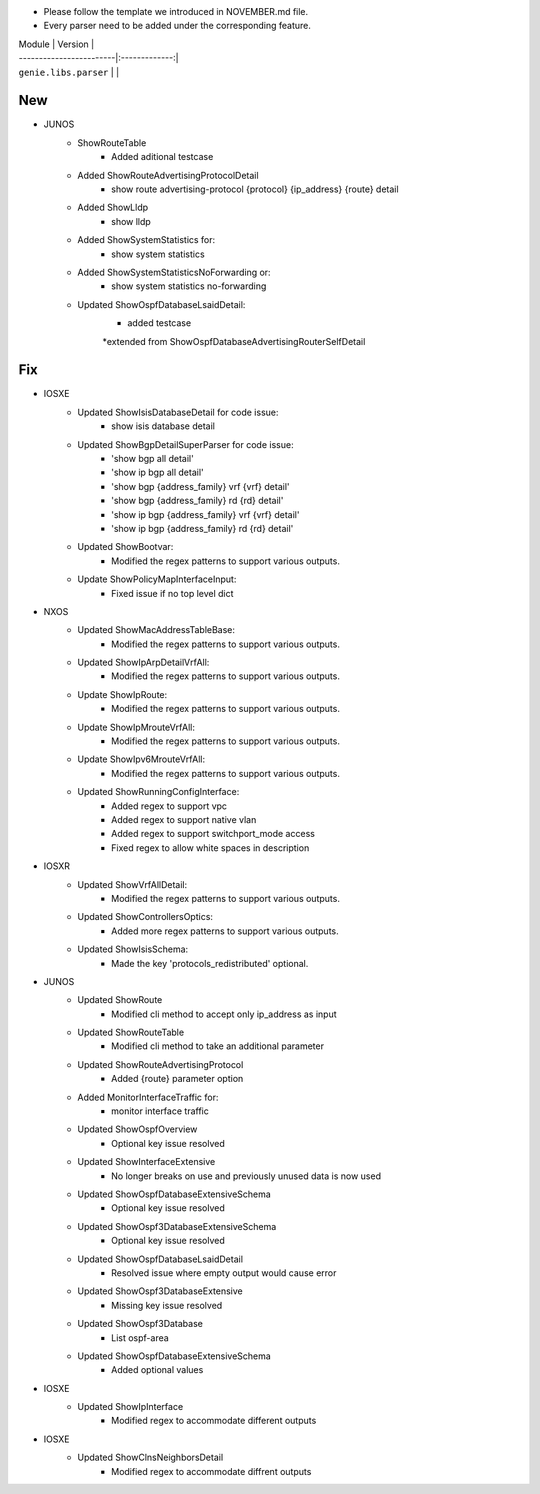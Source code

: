 * Please follow the template we introduced in NOVEMBER.md file.
* Every parser need to be added under the corresponding feature.

| Module                  | Version       |
| ------------------------|:-------------:|
| ``genie.libs.parser``   |               |

--------------------------------------------------------------------------------
                                New
--------------------------------------------------------------------------------

* JUNOS
    * ShowRouteTable
        * Added aditional testcase
    * Added ShowRouteAdvertisingProtocolDetail
        * show route advertising-protocol {protocol} {ip_address} {route} detail
    * Added ShowLldp
        * show lldp
    * Added ShowSystemStatistics for:
        * show system statistics
    * Added ShowSystemStatisticsNoForwarding or:
        * show system statistics no-forwarding
    * Updated ShowOspfDatabaseLsaidDetail:
        * added testcase
        *extended from ShowOspfDatabaseAdvertisingRouterSelfDetail


--------------------------------------------------------------------------------
                                Fix
--------------------------------------------------------------------------------

* IOSXE
    * Updated ShowIsisDatabaseDetail for code issue:
        * show isis database detail
    * Updated ShowBgpDetailSuperParser for code issue:
        * 'show bgp all detail'
        * 'show ip bgp all detail'
        * 'show bgp {address_family} vrf {vrf} detail'
        * 'show bgp {address_family} rd {rd} detail'
        * 'show ip bgp {address_family} vrf {vrf} detail'
        * 'show ip bgp {address_family} rd {rd} detail'
    * Updated ShowBootvar:
        * Modified the regex patterns to support various outputs.
    * Update ShowPolicyMapInterfaceInput:
        * Fixed issue if no top level dict
* NXOS
    * Updated ShowMacAddressTableBase:
        * Modified the regex patterns to support various outputs.
    * Updated ShowIpArpDetailVrfAll:
        * Modified the regex patterns to support various outputs.
    * Update ShowIpRoute:
        * Modified the regex patterns to support various outputs.
    * Update ShowIpMrouteVrfAll:
        * Modified the regex patterns to support various outputs.
    * Update ShowIpv6MrouteVrfAll:
        * Modified the regex patterns to support various outputs.
    * Updated ShowRunningConfigInterface:
        * Added regex to support vpc
        * Added regex to support native vlan
        * Added regex to support switchport_mode access
        * Fixed regex to allow white spaces in description
* IOSXR
    * Updated ShowVrfAllDetail:
        * Modified the regex patterns to support various outputs.
    * Updated ShowControllersOptics:
        * Added more regex patterns to support various outputs.
    * Updated ShowIsisSchema:
        * Made the key 'protocols_redistributed' optional.
* JUNOS
    * Updated ShowRoute
        * Modified cli method to accept only ip_address as input
    * Updated ShowRouteTable
        * Modified cli method to take an additional parameter
    * Updated ShowRouteAdvertisingProtocol
        * Added {route} parameter option
    * Added MonitorInterfaceTraffic for:
        * monitor interface traffic
    * Updated ShowOspfOverview
        * Optional key issue resolved
    * Updated ShowInterfaceExtensive
        * No longer breaks on use and previously unused data is now used
    * Updated ShowOspfDatabaseExtensiveSchema
        * Optional key issue resolved
    * Updated ShowOspf3DatabaseExtensiveSchema
        * Optional key issue resolved
    * Updated ShowOspfDatabaseLsaidDetail
        * Resolved issue where empty output would cause error
    * Updated ShowOspf3DatabaseExtensive
        * Missing key issue resolved
    * Updated ShowOspf3Database
        * List ospf-area
    * Updated ShowOspfDatabaseExtensiveSchema
        * Added optional values
* IOSXE
    * Updated ShowIpInterface
        * Modified regex to accommodate different outputs

* IOSXE
    * Updated ShowClnsNeighborsDetail
        * Modified regex to accommodate diffrent outputs